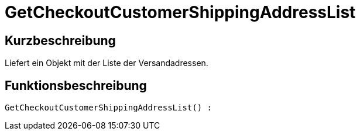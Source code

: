 = GetCheckoutCustomerShippingAddressList
:lang: de
// include::{includedir}/_header.adoc[]
:keywords: GetCheckoutCustomerShippingAddressList
:position: 10366

//  auto generated content Thu, 06 Jul 2017 00:04:35 +0200
== Kurzbeschreibung

Liefert ein Objekt mit der Liste der Versandadressen.

== Funktionsbeschreibung

[source,plenty]
----

GetCheckoutCustomerShippingAddressList() :

----

